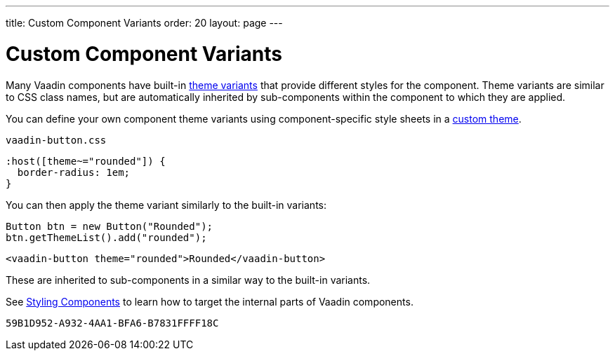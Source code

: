 ---
title: Custom Component Variants
order: 20
layout: page
---

= Custom Component Variants


Many Vaadin components have built-in <<{articles}/styling/lumo/variants/component-variants#, theme variants>> that provide different styles for the component.
Theme variants are similar to CSS class names, but are automatically inherited by sub-components within the component to which they are applied.


You can define your own component theme variants using component-specific style sheets in a <<{articles}/styling/custom-theme/creating-custom-theme#, custom theme>>.

.[filename]`vaadin-button.css`
[example,css]
----
:host([theme~="rounded"]) {
  border-radius: 1em;
}
----

You can then apply the theme variant similarly to the built-in variants:

[.example]
--

[source,java]
----
Button btn = new Button("Rounded");
btn.getThemeList().add("rounded");
----

[source,typescript]
----
<vaadin-button theme="rounded">Rounded</vaadin-button>
----
--

These are inherited to sub-components in a similar way to the built-in variants.


See <<{articles}/styling/custom-theme/styling-components#, Styling Components>> to learn how to target the internal parts of Vaadin components.


[discussion-id]`59B1D952-A932-4AA1-BFA6-B7831FFFF18C`
